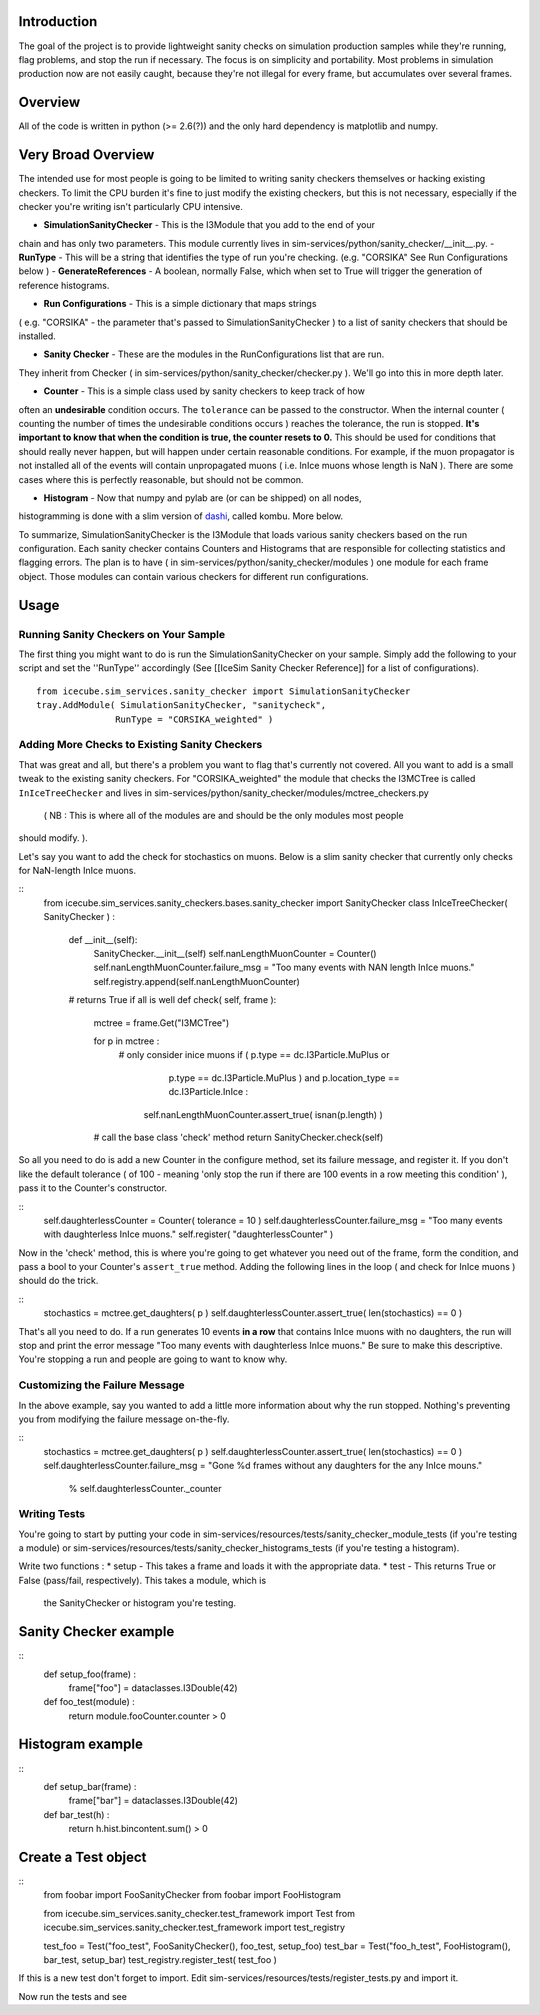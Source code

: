 Introduction
============
The goal of the project is to provide lightweight sanity checks on simulation production 
samples while they're running, flag problems, and stop the run if necessary.  The focus 
is on simplicity and portability.  Most problems in simulation production now are not 
easily caught, because they're not illegal for every frame, but accumulates over several 
frames.

Overview
========
All of the code is written in python (>= 2.6(?)) and the only hard dependency is 
matplotlib and numpy.

Very Broad Overview 
===================
The intended use for most people is going to be limited to writing sanity checkers 
themselves or hacking existing checkers.  To limit the CPU burden it's fine to just 
modify the existing checkers, but this is not necessary, especially if the checker 
you're writing isn't particularly CPU intensive.

* **SimulationSanityChecker** - This is the I3Module that you add to the end of your 
chain and has only two parameters.  This module currently lives in 
sim-services/python/sanity_checker/__init__.py.
- **RunType** - This will be a string that identifies the type of run you're checking.  
(e.g. "CORSIKA" See Run Configurations below )
- **GenerateReferences** - A boolean, normally False, which when set to True will 
trigger the generation of reference histograms.

- **Run Configurations** - This is a simple dictionary that maps strings 
( e.g. "CORSIKA" - the parameter that's passed to SimulationSanityChecker ) to a list 
of sanity checkers that should be installed.

- **Sanity Checker** - These are the modules in the RunConfigurations list that are run.  
They inherit from Checker ( in sim-services/python/sanity_checker/checker.py ).  We'll go 
into this in more depth later.

* **Counter** - This is a simple class used by sanity checkers to keep track of how 
often an **undesirable** condition occurs.  The ``tolerance`` can be passed to the 
constructor.  When the internal counter ( counting the number of times the undesirable 
conditions occurs ) reaches the tolerance, the run is stopped.  **It's important to know 
that when the condition is true, the counter resets to 0.**  This should be used for 
conditions that should really never happen, but will happen under certain reasonable 
conditions.  For example, if the muon propagator is not installed all of the events will 
contain unpropagated muons ( i.e. InIce muons whose length is NaN ).  There are some 
cases where this is perfectly reasonable, but should not be common.  

* **Histogram** - Now that numpy and pylab are (or can be shipped) on all nodes, 
histogramming is done with a slim version of dashi_, called kombu.  More below.

.. _dashi : http://www.ifh.de/~middell/dashi/

To summarize, SimulationSanityChecker is the I3Module that loads various sanity checkers 
based on the run configuration.  Each sanity checker contains Counters and Histograms 
that are responsible for collecting statistics and flagging errors.  The plan is to have 
( in sim-services/python/sanity_checker/modules ) one module for each frame object.  
Those modules can contain various checkers for different run configurations.

Usage
=====
Running Sanity Checkers on Your Sample
--------------------------------------
The first thing you might want to do is run the SimulationSanityChecker on your sample.  
Simply add the following to your script and set the ''RunType'' accordingly 
(See [[IceSim Sanity Checker Reference]] for a list of configurations).
::
 from icecube.sim_services.sanity_checker import SimulationSanityChecker
 tray.AddModule( SimulationSanityChecker, "sanitycheck",
 	 	RunType = "CORSIKA_weighted" )

Adding More Checks to Existing Sanity Checkers
----------------------------------------------
That was great and all, but there's a problem you want to flag that's currently not covered.
All you want to add is a small tweak to the existing sanity checkers.  For 
"CORSIKA_weighted" the module that checks the I3MCTree is called ``InIceTreeChecker`` and 
lives in sim-services/python/sanity_checker/modules/mctree_checkers.py
 ( NB : This is where all of the modules are and should be the only modules most people 
should modify. ).

Let's say you want to add the check for stochastics on muons.  Below is a slim sanity 
checker that currently only checks for NaN-length InIce muons.

::
 from icecube.sim_services.sanity_checkers.bases.sanity_checker import SanityChecker
 class InIceTreeChecker( SanityChecker ) :
     def __init__(self):
         SanityChecker.__init__(self)
         self.nanLengthMuonCounter = Counter()  
         self.nanLengthMuonCounter.failure_msg = "Too many events with NAN length InIce muons."
         self.registry.append(self.nanLengthMuonCounter)
         
     # returns True if all is well
     def check( self, frame ):
         mctree = frame.Get("I3MCTree")
 
         for p in mctree :
             # only consider inice muons
             if ( p.type == dc.I3Particle.MuPlus or \
                  p.type == dc.I3Particle.MuPlus ) and \
                  p.location_type == dc.I3Particle.InIce :
 
                 self.nanLengthMuonCounter.assert_true( isnan(p.length) )
 
         # call the base class 'check' method
         return SanityChecker.check(self)

So all you need to do is add a new Counter in the configure method, set its failure message, 
and register it.  If you don't like the default tolerance ( of 100 - meaning 'only stop 
the run if there are 100 events in a row meeting this condition' ), pass it to the Counter's 
constructor.

::
   self.daughterlessCounter = Counter( tolerance = 10 ) 
   self.daughterlessCounter.failure_msg = "Too many events with daughterless InIce muons."
   self.register( "daughterlessCounter"  )

Now in the 'check' method, this is where you're going to get whatever you need out of the 
frame, form the condition, and pass a bool to your Counter's ``assert_true`` method.  Adding 
the following lines in the loop ( and check for InIce muons ) should do the trick.

::
   stochastics = mctree.get_daughters( p )
   self.daughterlessCounter.assert_true( len(stochastics) == 0 )

That's all you need to do.  If a run generates 10 events **in a row** that contains InIce 
muons with no daughters, the run will stop and print the error message "Too many events with 
daughterless InIce muons."  Be sure to make this descriptive.  You're stopping a run and 
people are going to want to know why.

Customizing the Failure Message
-------------------------------
In the above example, say you wanted to add a little more information about why the run 
stopped.  Nothing's preventing you from modifying the failure message on-the-fly.

::
   stochastics = mctree.get_daughters( p )
   self.daughterlessCounter.assert_true( len(stochastics) == 0 )
   self.daughterlessCounter.failure_msg = "Gone %d frames without any daughters for the any InIce mouns." \
                                          % self.daughterlessCounter._counter


Writing Tests
-------------

You're going to start by putting your code in sim-services/resources/tests/sanity_checker_module_tests 
(if you're testing a module) or sim-services/resources/tests/sanity_checker_histograms_tests 
(if you're testing a histogram).

Write two functions :
* setup - This takes a frame and loads it with the appropriate data.
* test - This returns True or False (pass/fail, respectively).  This takes a module, which is 
  the SanityChecker or histogram you're testing.

Sanity Checker example
======================
::
  def setup_foo(frame) :
      frame["foo"] = dataclasses.I3Double(42)

  def foo_test(module) :
      return module.fooCounter.counter > 0

Histogram example
=================
::
  def setup_bar(frame) :
      frame["bar"] = dataclasses.I3Double(42)

  def bar_test(h) :
      return h.hist.bincontent.sum() > 0

Create a Test object
====================
::
  from foobar import FooSanityChecker 
  from foobar import FooHistogram

  from icecube.sim_services.sanity_checker.test_framework import Test
  from icecube.sim_services.sanity_checker.test_framework import test_registry

  test_foo = Test("foo_test", FooSanityChecker(), foo_test, setup_foo)
  test_bar = Test("foo_h_test", FooHistogram(), bar_test, setup_bar)
  test_registry.register_test( test_foo )

If this is a new test don't forget to import.  Edit sim-services/resources/tests/register_tests.py and import it.

Now run the tests and see
